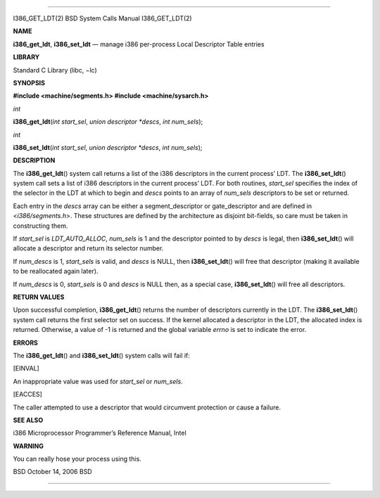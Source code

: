 --------------

I386_GET_LDT(2) BSD System Calls Manual I386_GET_LDT(2)

**NAME**

**i386_get_ldt**, **i386_set_ldt** — manage i386 per-process Local
Descriptor Table entries

**LIBRARY**

Standard C Library (libc, −lc)

**SYNOPSIS**

**#include <machine/segments.h>
#include <machine/sysarch.h>**

*int*

**i386_get_ldt**\ (*int start_sel*, *union descriptor *descs*,
*int num_sels*);

*int*

**i386_set_ldt**\ (*int start_sel*, *union descriptor *descs*,
*int num_sels*);

**DESCRIPTION**

The **i386_get_ldt**\ () system call returns a list of the i386
descriptors in the current process’ LDT. The **i386_set_ldt**\ () system
call sets a list of i386 descriptors in the current process’ LDT. For
both routines, *start_sel* specifies the index of the selector in the
LDT at which to begin and *descs* points to an array of *num_sels*
descriptors to be set or returned.

Each entry in the *descs* array can be either a segment_descriptor or
gate_descriptor and are defined in <*i386/segments.h*>. These structures
are defined by the architecture as disjoint bit-fields, so care must be
taken in constructing them.

If *start_sel* is *LDT_AUTO_ALLOC*, *num_sels* is 1 and the descriptor
pointed to by *descs* is legal, then **i386_set_ldt**\ () will allocate
a descriptor and return its selector number.

If *num_descs* is 1, *start_sels* is valid, and *descs* is NULL, then
**i386_set_ldt**\ () will free that descriptor (making it available to
be reallocated again later).

If *num_descs* is 0, *start_sels* is 0 and *descs* is NULL then, as a
special case, **i386_set_ldt**\ () will free all descriptors.

**RETURN VALUES**

Upon successful completion, **i386_get_ldt**\ () returns the number of
descriptors currently in the LDT. The **i386_set_ldt**\ () system call
returns the first selector set on success. If the kernel allocated a
descriptor in the LDT, the allocated index is returned. Otherwise, a
value of -1 is returned and the global variable *errno* is set to
indicate the error.

**ERRORS**

The **i386_get_ldt**\ () and **i386_set_ldt**\ () system calls will fail
if:

[EINVAL]

An inappropriate value was used for *start_sel* or *num_sels*.

[EACCES]

The caller attempted to use a descriptor that would circumvent
protection or cause a failure.

**SEE ALSO**

i386 Microprocessor Programmer’s Reference Manual, Intel

**WARNING**

You can really hose your process using this.

BSD October 14, 2006 BSD

--------------
